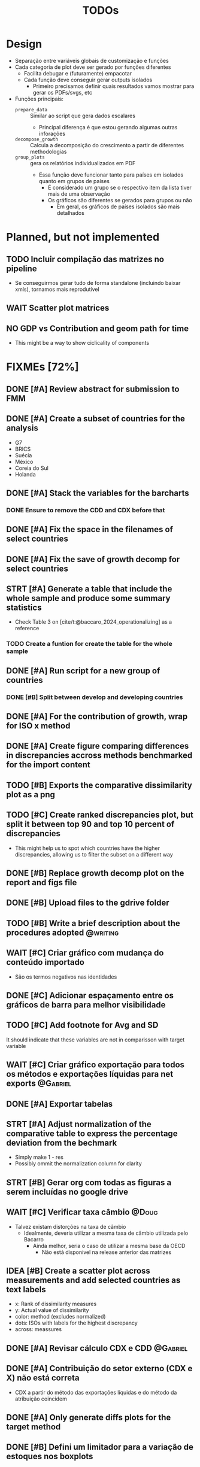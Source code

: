 #+title: TODOs
#+filetags: :IODefl:
#+category: paper
#+bibliography: ~/Org/zotero_refs.bib


* Design

- Separação entre variáveis globais de customização  e funções
- Cada categoria de plot deve ser gerado por funções diferentes
  - Facilita debugar e (futuramente) empacotar
  - Cada função deve conseguir gerar outputs isolados
    - Primeiro precisamos definir quais resultados vamos mostrar para gerar os PDFs/svgs, etc
- Funções principais:
  - =prepare_data= :: Similar ao script que gera dados escalares
    - Principal diferença é que estou gerando algumas outras inforações
  - =decompose_growth= :: Calcula a decomposição do crescimento a partir de diferentes methodologias
  - =group_plots= :: gera os relatórios individualizados em PDF
    - Essa função deve funcionar tanto para países em isolados quanto em grupos de países
      - É considerado um grupo se o respectivo item da lista tiver mais de uma observação
      - Os gráficos são diferentes se gerados para grupos ou não
        - Em geral, os gráficos de países isolados são mais detalhados



* Planned, but not implemented

** TODO Incluir compilação das matrizes no pipeline

- Se conseguirmos gerar tudo de forma standalone (incluindo baixar xmls), tornamos mais reprodutível




** WAIT Scatter plot matrices


** NO GDP vs Contribution and geom path for time

- This might be a way to show ciclicality of components



* FIXMEs [72%]


** DONE [#A] Review abstract for submission to FMM
SCHEDULED: <2025-05-27 Tue>
:PROPERTIES:
:EFFORT:   0:30
:END:
** DONE [#A] Create a subset of countries for the analysis
:PROPERTIES:
:EFFORT:   0:10
:END:

- G7
- BRICS
- Suécia
- México
- Coreia do Sul
- Holanda

** DONE [#A] Stack the variables for the barcharts
:PROPERTIES:
:EFFORT:   0:30
:END:

*** DONE Ensure to remove the CDD and CDX before that
** DONE [#A] Fix the space in the filenames of select countries
** DONE [#A] Fix the save of growth decomp for select countries
** STRT [#A] Generate a table that include the whole sample and produce some summary statistics
:PROPERTIES:
:EFFORT:   2:00
:END:

- Check Table 3 on [cite/t:@baccaro_2024_operationalizing] as a reference
*** TODO Create a funtion for create the table for the whole sample
** DONE [#A] Run script for a new group of countries
*** DONE [#B] Split between develop and developing countries
** DONE [#A] For the contribution of growth, wrap for ISO x method
** DONE [#A] Create figure comparing differences in discrepancies accross methods benchmarked for the import content

** TODO [#B] Exports the comparative dissimilarity plot as a png

** TODO [#C] Create ranked discrepancies plot, but split it between top 90 and top 10 percent of discrepancies

- This might help us to spot which countries have the higher discrepancies, allowing us to filter the subset on a different way

** DONE [#B] Replace growth decomp plot on the report and figs file
SCHEDULED: <2025-05-07 Wed>

** DONE [#B] Upload files to the gdrive folder
SCHEDULED: <2025-05-07 Wed>
** TODO [#B] Write a brief description about the procedures adopted :@writing:
** WAIT [#C] Criar gráfico com mudança do conteúdo importado

- São os termos negativos nas identidades


** DONE [#C] Adicionar espaçamento entre os gráficos de barra para melhor visibilidade

** TODO [#C] Add footnote for Avg and SD
It should indicate that these variables are not in comparisson with target variable
** WAIT [#C] Criar gráfico exportação para todos os métodos e exportações líquidas para net exports :@Gabriel:

** DONE [#A] Exportar tabelas
SCHEDULED: <2025-05-07 Wed>
** STRT [#A] Adjust normalization of the comparative table to express the percentage deviation from the bechmark
SCHEDULED: <2025-05-29 Thu>
:PROPERTIES:
:EFFORT:   0:45
:END:

- Simply make 1 - res
- Possibly ommit the normalization column for clarity

** STRT [#B] Gerar org com todas as figuras a serem incluídas no google drive

** WAIT [#C] Verificar taxa câmbio :@Doug:

- Talvez existam distorções na taxa de câmbio
  - Idealmente, deveria utilizar a mesma taxa de câmbio utilizada pelo Bacarro
    - Ainda melhor, seria o caso de utilizar a mesma base da OECD
      - Não está disponível na release anterior das matrizes


** IDEA [#B] Create a scatter plot across measurements and add selected countries as text labels

- x: Rank of dissimilarity measures
- y: Actual value of dissimilarity
- color: method (excludes normalized)
- dots: ISOs with labels for the highest discrepancy
- across: meassures

** DONE [#A] Revisar cálculo CDX e CDD :@Gabriel:
SCHEDULED: <2025-05-05 Mon>
:PROPERTIES:
:EFFORT:   2:00
:END:
:LOGBOOK:
CLOCK: [2025-05-05 Mon 16:30]--[2025-05-05 Mon 16:33] =>  0:03
:END:



** DONE [#A] Contribuição do setor externo (CDX e X) não está correta

- CDX a partir do método das exportações líquidas e do método da atribuição coincidem

** DONE [#A] Only generate diffs plots for the target method

** DONE [#B] Defini um limitador para a variação de estoques nos boxplots

- Isso porque é o componente com maior variabilidade, distorcendo os eixos se deixado sem o limitador
  - Uma alternativa seria colocar como um subplot dentro do plot principal
- Para alguns países, o limitador é muito baixo, fazendo com que apenas a parte da cauda inferior esteja visível

** DONE Exportar gráficos

** DONE Corrigir cores dos gráficos exportados

** DONE [#B] Criar boxplot da diferença entre os métodos a cada variável
** DONE Mudar target method
** DONE Add Avg and SD for calculate metrics
** DONE Verificar taxa de crescimento médio com texto do Bacarro :@Gabriel:
- Em especial, Vietnam
- Checar novamente depois dos ajustes na taxa de câmbio

** DONE Remove inventories from plots
** DONE Set free y

** DONE [#C] Gráficos de área tem partes transparentes na presença de valores negativos
** DONE [#C] Cat the country to be displayed
* FIXME List

#+BEGIN_SRC shell :dir ./code :exports results :results raw
grep -n "FIXME" *.R | while IFS=: read -r file line comment; do
    echo "- [[file:./code/$file::${line}]][Line ${line}] :: ${comment#*FIXME}"
done
#+END_SRC

#+RESULTS:
- [[file:./code/deflate_tables.R::82]][Line 82] ::
- [[file:./code/generate_reports.R::2]][Line 2] :: : Adjust the call to compile the databse
- [[file:./code/support_functions.R::343]][Line 343] :: : Computes CDD directly instead as a residual
- [[file:./code/support_functions.R::374]][Line 374] :: : The methods that is potentially problematic is this one
- [[file:./code/support_functions.R::378]][Line 378] :: : Test if CDD + C == Total
- [[file:./code/support_functions.R::403]][Line 403] :: : Computes CDD directly instead as a residual
- [[file:./code/support_functions.R::497]][Line 497] :: : There might be some errors with the input data and with the area plot as well
- [[file:./code/support_functions.R::541]][Line 541] :: : Add GDP growth?
- [[file:./code/support_functions.R::692]][Line 692] ::  Table of import coeficients?
- [[file:./code/support_functions.R::1031]][Line 1031] :: : Increase the space between groups
- [[file:./code/support_functions.R::1180]][Line 1180] :: : Add as another table
- [[file:./code/support_functions.R::1251]][Line 1251] :: : Format the numbers
- [[file:./code/support_functions.R::1263]][Line 1263] :: : Check if there is a way to post remove the Normalize
- [[file:./code/support_functions.R::1279]][Line 1279] :: : Define a grouping scheme if countries > 1
- [[file:./code/support_functions.R::1321]][Line 1321] :: : Possible export the body only
- [[file:./code/support_functions.R::1531]][Line 1531] :: : Aparently, it is not working
- [[file:./code/tmp.R::290]][Line 290] :: : Creates a wrapper that gets from the csv subbolfolder
- [[file:./code/tmp.R::364]][Line 364] :: : Creates a wrapper that gets from the csv subbolfolder

